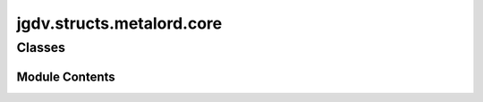  

 
.. _jgdv.structs.metalord.core:
   
    
==========================
jgdv.structs.metalord.core
==========================

   
.. py:module:: jgdv.structs.metalord.core

       
 

   
 

 

 
   
        

           

 
 

           
   
             
  
           
 
  
 
 
  

   
Classes
-------


.. autoapisummary::

    jgdv.structs.metalord.core.MetalordCore
           
 
      
 
Module Contents
===============

 
 

.. _jgdv.structs.metalord.core.MetalordCore:
   
.. py:class:: MetalordCore(name, bases: tuple, namespace: dict, **kwargs)
   
   Bases: :py:obj:`type` 
     
   The Core of Metalord.

   By default classes are constructed using type().
   https://docs.python.org/3/reference/datamodel.html#metaclasses

   Execution order::

       - Metaclass Definition
       - Metaclass Creation

       - Class Definition:
           1) MRO resolution           : __mro_entries__(self, bases)
           2) metaclass selection      : (most dervied of (type | metaclasses))
           3) namespace preparation    : metacls.__prepare__(metacls, name, bases, **kwargs) -> dict
           4) class body execution     : exec(body, globals, namespace)
           5) class object creation    : metaclass.__new__(name, bases, namespace, **kwargs) -> classobj
           6) subclass init            : parent.__init_subclass__(cls, **kwargs)
           7) class object init        : metaclass.__init__(cls, na,e, bases, namespace, **kwargs)

       - Instance Creation::
           1) metaclass.__call__(cls, ...) -> instance
           1.b) cls.__new__(cls, ...) -> instance
           1.c) cls.__init__(instance, ...)


   
 
 
   

